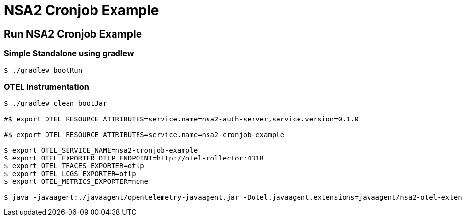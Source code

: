 = NSA2 Cronjob Example


== Run NSA2 Cronjob Example

=== Simple Standalone using gradlew

[source,shell]
----
$ ./gradlew bootRun
----

=== OTEL Instrumentation

[source,shell]
----
$ ./gradlew clean bootJar

#$ export OTEL_RESOURCE_ATTRIBUTES=service.name=nsa2-auth-server,service.version=0.1.0

#$ export OTEL_RESOURCE_ATTRIBUTES=service.name=nsa2-cronjob-example

$ export OTEL_SERVICE_NAME=nsa2-cronjob-example
$ export OTEL_EXPORTER_OTLP_ENDPOINT=http://otel-collector:4318
$ export OTEL_TRACES_EXPORTER=otlp
$ export OTEL_LOGS_EXPORTER=otlp
$ export OTEL_METRICS_EXPORTER=none

$ java -javaagent:./javaagent/opentelemetry-javaagent.jar -Dotel.javaagent.extensions=javaagent/nsa2-otel-extension-1.0-all.jar -jar build/libs/nsa2-cronjob-example-0.0.1-SNAPSHOT.jar 

----